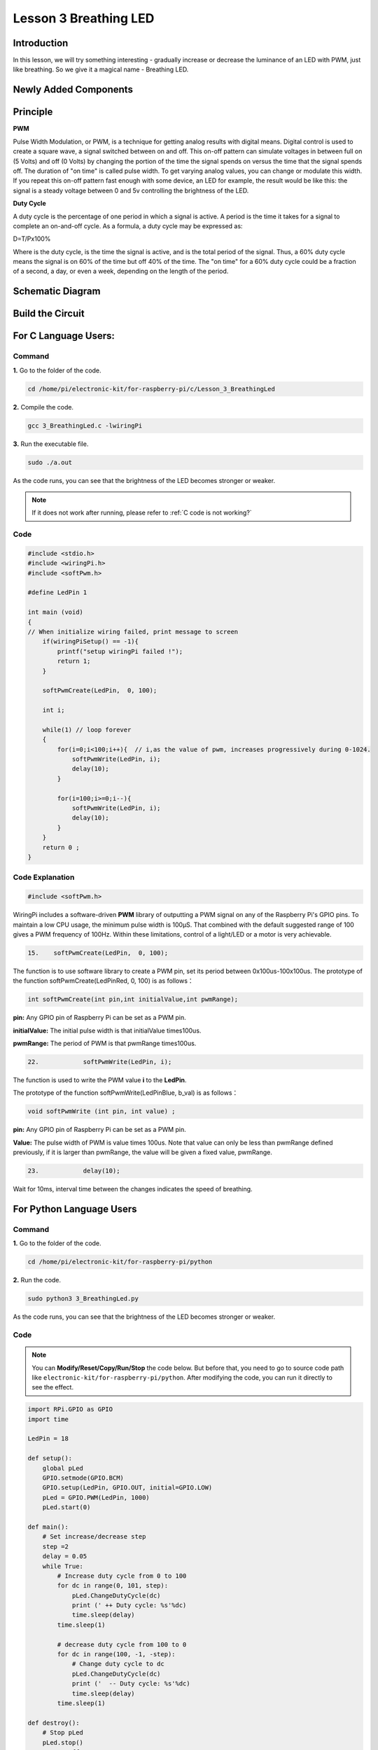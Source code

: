 Lesson 3 Breathing LED
================================

**Introduction**
----------------

In this lesson, we will try something interesting - gradually increase
or decrease the luminance of an LED with PWM, just like breathing. So we
give it a magical name - Breathing LED.

**Newly Added Components**
----------------------------------

.. image:: media_pi/image204.png
    :width: 800
    :align: center

**Principle**
---------------

**PWM**

Pulse Width Modulation, or PWM, is a technique for getting analog
results with digital means. Digital control is used to create a square
wave, a signal switched between on and off. This on-off pattern can
simulate voltages in between full on (5 Volts) and off (0 Volts) by
changing the portion of the time the signal spends on versus the time
that the signal spends off. The duration of "on time" is called pulse
width. To get varying analog values, you can change or modulate this
width. If you repeat this on-off pattern fast enough with some device,
an LED for example, the result would be like this: the signal is a
steady voltage between 0 and 5v controlling the brightness of the LED.

**Duty Cycle**

A duty cycle is the percentage of one period in which a signal is
active. A period is the time it takes for a signal to complete an
on-and-off cycle. As a formula, a duty cycle may be expressed as:

D=T/Px100%

Where is the duty cycle, is the time the signal is active, and is the
total period of the signal. Thus, a 60% duty cycle means the signal is
on 60% of the time but off 40% of the time. The "on time" for a 60% duty
cycle could be a fraction of a second, a day, or even a week, depending
on the length of the period.

.. image:: media_pi/image90.jpeg
    :width: 600
    :align: center

**Schematic Diagram**
----------------------

.. image:: media_pi/image262.png
    :width: 400
    :align: center

.. image:: media_pi/image263.png
    :width: 600
    :align: center

**Build the Circuit**
----------------------

.. image:: media_pi/image92.png
    :width: 600
    :align: center

**For C Language Users:**
-----------------------------

**Command**
^^^^^^^^^^^^

**1.** Go to the folder of the code.

.. raw:: html

    <run></run>

.. code-block::

    cd /home/pi/electronic-kit/for-raspberry-pi/c/Lesson_3_BreathingLed

**2.** Compile the code.

.. raw:: html

    <run></run>

.. code-block::

    gcc 3_BreathingLed.c -lwiringPi

**3.** Run the executable file.

.. raw:: html

    <run></run>

.. code-block::

    sudo ./a.out

As the code runs, you can see that the brightness of the LED becomes
stronger or weaker.

.. note::

    If it does not work after running, please refer to :ref:`C code is not working?`

**Code**
^^^^^^^^^

.. code-block:: C

    #include <stdio.h>  
    #include <wiringPi.h>  
    #include <softPwm.h>  
      
    #define LedPin 1   
      
    int main (void)  
    {  
    // When initialize wiring failed, print message to screen  
        if(wiringPiSetup() == -1){  
            printf("setup wiringPi failed !");  
            return 1;   
        }  
          
        softPwmCreate(LedPin,  0, 100);  
      
        int i;  
      
        while(1) // loop forever  
        {  
            for(i=0;i<100;i++){  // i,as the value of pwm, increases progressively during 0-1024.    
                softPwmWrite(LedPin, i);   
                delay(10);     
            }   
      
            for(i=100;i>=0;i--){  
                softPwmWrite(LedPin, i);  
                delay(10);  
            }   
        }  
        return 0 ;  
    }   

**Code Explanation**
^^^^^^^^^^^^^^^^^^^^^^^^^

.. code-block:: C

    #include <softPwm.h> 

WiringPi includes a software-driven **PWM** library of 
outputting a PWM signal on any of the Raspberry Pi's 
GPIO pins. To maintain a low CPU usage, the minimum 
pulse width is 100μS. That combined with the default suggested range of 
100 gives a PWM frequency of 100Hz. Within these 
limitations, control of a light/LED or a motor is very achievable.

.. code-block:: C

  15.    softPwmCreate(LedPin,  0, 100);  

The function is to use software library to create a PWM pin, set its period between 0x100us-100x100us. 
The prototype of the function softPwmCreate(LedPinRed,  0, 100) is as follows：

.. code-block:: C

    int softPwmCreate(int pin,int initialValue,int pwmRange);

**pin:** Any GPIO pin of Raspberry Pi can be set as a PWM pin. 

**initialValue:** The initial pulse width is that initialValue times100us.

**pwmRange:** The period of PWM is that pwmRange times100us.

.. code-block:: C

      22.            softPwmWrite(LedPin, i); 

The function is used to write the PWM value **i** to the **LedPin**. 

The prototype of the function softPwmWrite(LedPinBlue,  b_val) is as follows：

.. code-block:: C

    void softPwmWrite (int pin, int value) ;

**pin:** Any GPIO pin of Raspberry Pi can be set as a PWM pin. 

**Value:** The pulse width of PWM is value times 100us. Note that value can only be less than pwmRange 
defined previously, if it is larger than pwmRange, the value will be given a fixed value, pwmRange.

.. code-block:: C

       23.            delay(10);

Wait for 10ms, interval time between the changes indicates the speed of breathing.

**For Python Language Users**
-------------------------------

**Command**
^^^^^^^^^^^^^

**1.** Go to the folder of the code.

.. raw:: html

    <run></run>

.. code-block::

    cd /home/pi/electronic-kit/for-raspberry-pi/python

**2.** Run the code.

.. raw:: html

    <run></run>

.. code-block::

    sudo python3 3_BreathingLed.py

As the code runs, you can see that the brightness of the LED becomes
stronger or weaker.

**Code**
^^^^^^^^^^^^

.. note::
    You can **Modify/Reset/Copy/Run/Stop** the code below. But before that, you need to go to  source code path like ``electronic-kit/for-raspberry-pi/python``. After modifying the code, you can run it directly to see the effect.

.. raw:: html

    <run></run>

.. code-block:: python

    import RPi.GPIO as GPIO  
    import time  
      
    LedPin = 18  
      
    def setup():  
        global pLed  
        GPIO.setmode(GPIO.BCM)  
        GPIO.setup(LedPin, GPIO.OUT, initial=GPIO.LOW)  
        pLed = GPIO.PWM(LedPin, 1000)  
        pLed.start(0)  
      
    def main():  
        # Set increase/decrease step  
        step =2   
        delay = 0.05  
        while True:  
            # Increase duty cycle from 0 to 100  
            for dc in range(0, 101, step):  
                pLed.ChangeDutyCycle(dc)  
                print (' ++ Duty cycle: %s'%dc)  
                time.sleep(delay)  
            time.sleep(1)  
      
            # decrease duty cycle from 100 to 0  
            for dc in range(100, -1, -step):  
                # Change duty cycle to dc  
                pLed.ChangeDutyCycle(dc)  
                print ('  -- Duty cycle: %s'%dc)  
                time.sleep(delay)  
            time.sleep(1)  
      
    def destroy():  
        # Stop pLed  
        pLed.stop()  
        # Turn off LED  
        GPIO.output(LedPin, GPIO.LOW)  
        # Release resource  
        GPIO.cleanup()  
      
    # If run this script directly, do:  
    if __name__ == '__main__':  
        setup()  
        try:  
            main()  
        # When 'Ctrl+C' is pressed, the child program   
        # destroy() will be  executed.  
        except KeyboardInterrupt:  
            destroy()  


**Code Explanation**
^^^^^^^^^^^^^^^^^^^^^^

.. code-block:: 

    10.    pLed = GPIO.PWM(LedPin, 1000)

To create a PWM instance. Set **pLed** as pwm output and frequence to **1K** Hz.

.. code-block:: 

   11.    pLed.start(0) 

Set pLed begin with value **0**.

.. code-block:: 

    19.        for dc in range(0, 101, step):  
    20.            # Change duty cycle to dc  
    21.            pLed.ChangeDutyCycle(dc)  
    22.            print (' ++ Duty cycle: %s'%dc)  
    23.            time.sleep(delay)  

Increase the duty cycle by 2 at a time, from **0** to 
**101**, and you'll see the LED getting brighter and brighter.

.. code-block:: 

    26. for dc in range(100, -1, -step):  
    27.            pLed.ChangeDutyCycle(dc)  
    28.            print ('  -- Duty cycle: %s'%dc)  
    29.            time.sleep(delay)  

Similarly, when the duty cycle is reduced by 2 from 
**100** to **-1**, the LED brightness will be dimmer and dimmer.

**Phenomenon Picture**
-----------------------

.. image:: media_pi/image84.jpeg
    :width: 400
    :align: center